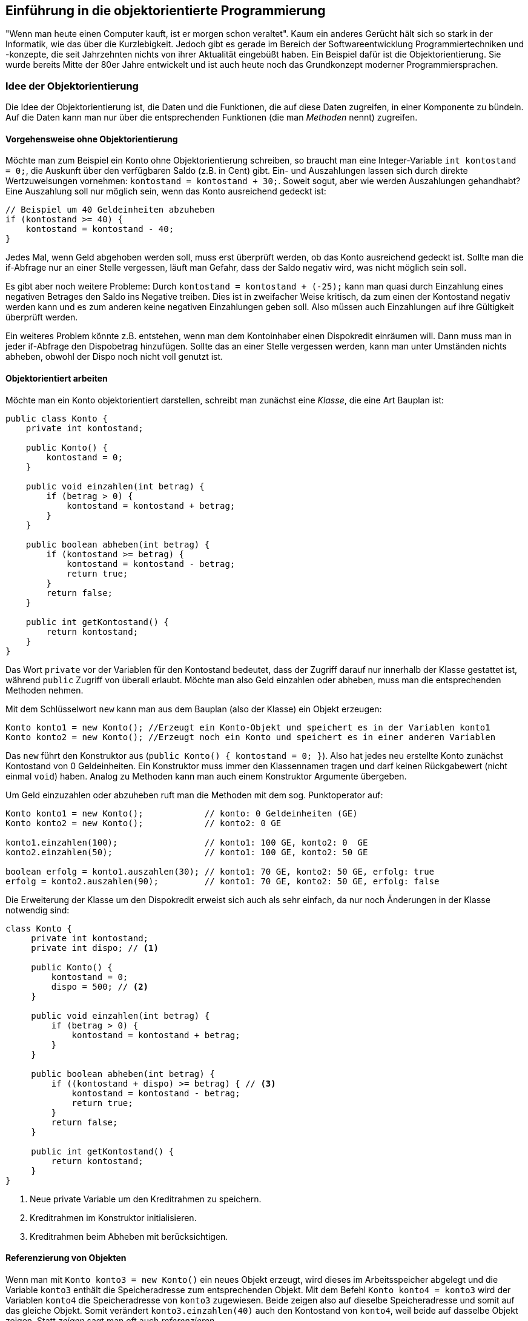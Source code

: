 == Einführung in die objektorientierte Programmierung

"Wenn man heute einen Computer kauft, ist er morgen schon
veraltet". Kaum ein anderes Gerücht hält sich so stark in der
Informatik, wie das über die Kurzlebigkeit. Jedoch gibt es gerade im
Bereich der Softwareentwicklung Programmiertechniken und -konzepte,
die seit Jahrzehnten nichts von ihrer Aktualität eingebüßt haben. Ein
Beispiel dafür ist die Objektorientierung. Sie wurde bereits Mitte der
80er Jahre entwickelt und ist auch heute noch das Grundkonzept
moderner Programmiersprachen.

[[idee-der-objektorientierung]]
=== Idee der Objektorientierung

Die Idee der Objektorientierung ist, die Daten und die Funktionen, die
auf diese Daten zugreifen, in einer Komponente zu bündeln. Auf die Daten
kann man nur über die entsprechenden Funktionen (die man _Methoden_
nennt) zugreifen.

[[vorgehensweise-ohne-objektorientierung]]
==== Vorgehensweise ohne Objektorientierung

Möchte man zum Beispiel ein Konto ohne Objektorientierung schreiben, so
braucht man eine Integer-Variable `int kontostand = 0;`, die Auskunft
über den verfügbaren Saldo (z.B. in Cent) gibt. Ein- und Auszahlungen
lassen sich durch direkte Wertzuweisungen vornehmen:
`kontostand = kontostand + 30;`. Soweit sogut, aber wie werden
Auszahlungen gehandhabt? Eine Auszahlung soll nur möglich sein, wenn das
Konto ausreichend gedeckt ist:

[source,java]
----
// Beispiel um 40 Geldeinheiten abzuheben
if (kontostand >= 40) {
    kontostand = kontostand - 40;
}
----

Jedes Mal, wenn Geld abgehoben werden soll, muss erst überprüft werden,
ob das Konto ausreichend gedeckt ist. Sollte man die if-Abfrage nur an
einer Stelle vergessen, läuft man Gefahr, dass der Saldo negativ wird,
was nicht möglich sein soll.

Es gibt aber noch weitere Probleme: Durch
`kontostand = kontostand + (-25);` kann man quasi durch Einzahlung
eines negativen Betrages den Saldo ins Negative treiben. Dies ist in
zweifacher Weise kritisch, da zum einen der Kontostand negativ werden
kann und es zum anderen keine negativen Einzahlungen geben soll. Also
müssen auch Einzahlungen auf ihre Gültigkeit überprüft werden.

Ein weiteres Problem könnte z.B. entstehen, wenn man dem Kontoinhaber
einen Dispokredit einräumen will. Dann muss man in jeder if-Abfrage den
Dispobetrag hinzufügen. Sollte das an einer Stelle vergessen werden,
kann man unter Umständen nichts abheben, obwohl der Dispo noch nicht
voll genutzt ist.

[[objektorientiert-arbeiten]]
==== Objektorientiert arbeiten

Möchte man ein Konto objektorientiert darstellen, schreibt man zunächst
eine _Klasse_, die eine Art Bauplan ist:

[source,java]
----
public class Konto {
    private int kontostand;

    public Konto() {
        kontostand = 0;
    }

    public void einzahlen(int betrag) {
        if (betrag > 0) {
            kontostand = kontostand + betrag;
        }
    }

    public boolean abheben(int betrag) {
        if (kontostand >= betrag) {
            kontostand = kontostand - betrag;
            return true;
        }
        return false;
    }

    public int getKontostand() {
        return kontostand;
    }
}
----

Das Wort `private` vor der Variablen für den Kontostand bedeutet, dass
der Zugriff darauf nur innerhalb der Klasse gestattet ist, während
`public` Zugriff von überall erlaubt. Möchte man also Geld einzahlen
oder abheben, muss man die entsprechenden Methoden nehmen.

Mit dem Schlüsselwort `new` kann man aus dem Bauplan (also der Klasse)
ein Objekt erzeugen:

[source,java]
----
Konto konto1 = new Konto(); //Erzeugt ein Konto-Objekt und speichert es in der Variablen konto1
Konto konto2 = new Konto(); //Erzeugt noch ein Konto und speichert es in einer anderen Variablen
----

Das `new` führt den Konstruktor aus
(`public Konto() { kontostand = 0; }`). Also hat jedes neu erstellte
Konto zunächst Kontostand von 0 Geldeinheiten. Ein Konstruktor muss
immer den Klassennamen tragen und darf keinen Rückgabewert (nicht einmal
`void`) haben. Analog zu Methoden kann man auch einem Konstruktor
Argumente übergeben.

Um Geld einzuzahlen oder abzuheben ruft man die Methoden mit dem sog.
Punktoperator auf:

[source,java]
----
Konto konto1 = new Konto();            // konto: 0 Geldeinheiten (GE)
Konto konto2 = new Konto();            // konto2: 0 GE

konto1.einzahlen(100);                 // konto1: 100 GE, konto2: 0  GE
konto2.einzahlen(50);                  // konto1: 100 GE, konto2: 50 GE

boolean erfolg = konto1.auszahlen(30); // konto1: 70 GE, konto2: 50 GE, erfolg: true
erfolg = konto2.auszahlen(90);         // konto1: 70 GE, konto2: 50 GE, erfolg: false
----

Die Erweiterung der Klasse um den Dispokredit erweist sich auch als sehr
einfach, da nur noch Änderungen in der Klasse notwendig sind:

[source,java]
----
class Konto {
     private int kontostand;
     private int dispo; // <1>

     public Konto() {
         kontostand = 0;
         dispo = 500; // <2>
     }

     public void einzahlen(int betrag) {
         if (betrag > 0) {
             kontostand = kontostand + betrag;
         }
     }

     public boolean abheben(int betrag) {
         if ((kontostand + dispo) >= betrag) { // <3>
             kontostand = kontostand - betrag;
             return true;
         }
         return false;
     }

     public int getKontostand() {
         return kontostand;
     }
}
----
<1> Neue private Variable um den Kreditrahmen zu speichern.
<2> Kreditrahmen im Konstruktor initialisieren.
<3> Kreditrahmen beim Abheben mit berücksichtigen.

[[referenzierung-von-objekten]]
==== Referenzierung von Objekten

Wenn man mit `Konto konto3 = new Konto()` ein neues Objekt erzeugt, wird
dieses im Arbeitsspeicher abgelegt und die Variable `konto3` enthält die
Speicheradresse zum entsprechenden Objekt. Mit dem Befehl
`Konto konto4 = konto3` wird der Variablen `konto4` die Speicheradresse
von `konto3` zugewiesen. Beide zeigen also auf dieselbe Speicheradresse
und somit auf das gleiche Objekt. Somit verändert `konto3.einzahlen(40)`
auch den Kontostand von `konto4`, weil beide auf dasselbe Objekt zeigen.
Statt _zeigen_ sagt man oft auch _referenzieren_.

*Merkregel:* Neue Objekte erzeugt man nur mit dem Schlüsselwort `new`! +

[[vererbung]]
=== Vererbung

Die Vererbung ist eine Technik, mit der man eine Klasse, durch
hinzufügen von Methoden und Variablen, einen neuen Bauplan (Klasse)
erzeugt.

Möchte man zum Beispiel zusätzlich auch noch ein Premiumkonto anbieten,
auf dem der Kontostand verzinst wird, kann man die bestehende Klasse
nehmen und entsprechend erweitern:

[source,java]
----
public class PremiumKonto extends Konto {
     private double zinsbetrag;

     public PremiumKonto() {
         super();
         zinsbetrag = 2.5d; // 2.5% Zinsen
     }

     public void zinsenGutschreiben() {
         int saldo = getKontostand();
         if (saldo > 0) {
             einzahlen(saldo * zinsbetrag / 100);
         }
     }
}
----

Die Methoden zum Ein- und Auszahlen brauchen nicht neu geschrieben
werden, da diese von der Klasse Konto "kopiert" werden. Man kann eine
Methode aus einer Oberklasse neu schreiben. Dann wird immer die
geänderte Version genommen. Das Schlüsselwort `super()` ruft den
Konstruktor aus der Kontoklasse auf. In Java wird immer der leere
Konstruktor der Oberklasse aufgerufen, so dass diese Zeile auch
weggelassen werden darf.

Ein neues Objekt erzeugt man auf die gleiche Weise, wie bei einem
normalen Konto:

[source,java]
----
PremiumKonto premium = new PremiumKonto();

premium.einzahlen(50); //geerbte Methode
premium.zinsenGutschreiben();
----

[[casting-von-objekten]]
==== Casting von Objekten

Da ein Premiumkonto auch ein normales Konto ist, ist der folgende Aufruf
legal:

`Konto konto5 = new PremiumKonto();`

Weil `konto5` vom Typ `Konto` ist, dürfen auch nur die Methoden aus
dieser Klasse verwendet werden. Möchte man auch Zinsen gutschreiben
können, so muss aus dem Konto ein Premiumkonto gemacht werden:

`PremiumKonto konto6 = (PremiumKonto) konto5;`

Dieser Cast gelingt jedoch nur, wenn das Konto auch ein Premiumkonto
ist! Sonst wird eine Fehlermeldung geworfen. Mit dem Schlüsselwort
`instanceof` kann man abfragen, ob ein Objekt zu einer gewissen Klasse
gehört:

[source,java]
----
Konto konto7 = new PremiumKonto();

if (konto6 instanceof PremiumKonto) {
    Premiumkonto premium2 = (PremiumKonto) konto7;
    premium2.zinsenGutschreiben();
}
----

*Wichtig:* Es werden nur Methoden vererbt, jedoch keine Variablen!
Deshalb wird auf den kontostand nur über die entsprechenden Methoden der
Oberklasse zugegriffen.

[[statische-variablen-und-methoden]]
=== Statische Variablen und Methoden

Gibt es Methoden oder Variablen, die für alle Objekte gültig sind, so
werden diese als statisch (`static`) deklariert. Statische Variablen und
Klassen werden von allen Objekten geteilt.

Soll zum Beispiel der Zinssatz beim Premiumkonto für alle Konten gleich
sein, kann man diesen als statisch deklarieren:

[source,java]
----
public class PremiumKonto extends Konto {
     private static double zinsbetrag = 2.5d; //2.5% Zinsen

     ...

     public static double getZinsbetrag() {
         return zinsbetrag;
     }

     public static void setZinsbetrag(double wert) {
         zinsbetrag = wert;
     }
 }
----

Von außen kommt man an den Zinsbetrag über die Methode
`setZinsbetrag(double wert)`, die man entweder über das Objekt oder über
den Klassennamen aufrufen darf.

[source,java]
----
PremiumKonto.setZinsbetrag(3d); //Zinsen auf 3% erhöhen

PremiumKonto premium3 = new PremiumKonto();
premium3.setZinsbetrag(3d);
----

*Tipp:* Damit man besser erkennen kann, dass es sich um statische
Variablen oder Methoden handelt, sollte man auf diese immer über den
Klassennamen zugreifen.

[[weitere-aspekte]]
=== Weitere Aspekte

Die Objektorientierung bietet noch viele weitere Aspekte, wie zum
Beispiel die Polymorphie. Da es sich hier nur um eine Einführung
handelt, wurden solche fortgeschrittenen Themen allerdings nicht
behandelt.

[[weiterführende-informationen]]
=== Weiterführende Informationen

* http://de.wikipedia.org/wiki/Objektorientierte_Programmierung[Eintrag aus der Wikipedia]
* http://openbook.rheinwerk-verlag.de/oop/[Praxisbuch Objektorientierung (openbook)]
